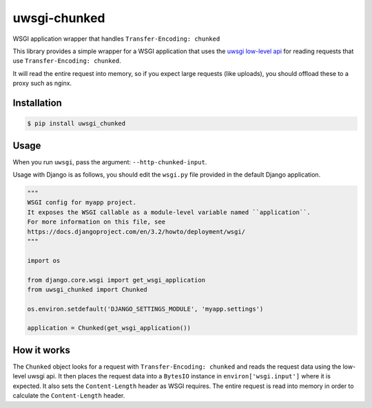 uwsgi-chunked
=============

WSGI application wrapper that handles ``Transfer-Encoding: chunked``

This library provides a simple wrapper for a WSGI application that uses the
`uwsgi low-level api <https://uwsgi-docs.readthedocs.io/en/latest/Chunked.html>`_
for reading requests that use ``Transfer-Encoding: chunked``.

It will read the entire request into memory, so if you expect large requests
(like uploads), you should offload these to a proxy such as nginx.

Installation
------------

.. code-block:: bash

    $ pip install uwsgi_chunked

Usage
-----

When you run ``uwsgi``, pass the argument: ``--http-chunked-input``.

Usage with Django is as follows, you should edit the ``wsgi.py`` file
provided in the default Django application.

.. code-block:: python

    """
    WSGI config for myapp project.
    It exposes the WSGI callable as a module-level variable named ``application``.
    For more information on this file, see
    https://docs.djangoproject.com/en/3.2/howto/deployment/wsgi/
    """

    import os

    from django.core.wsgi import get_wsgi_application
    from uwsgi_chunked import Chunked

    os.environ.setdefault('DJANGO_SETTINGS_MODULE', 'myapp.settings')

    application = Chunked(get_wsgi_application())

How it works
------------

The ``Chunked`` object looks for a request with
``Transfer-Encoding: chunked`` and reads the request data using the low-level
uwsgi api. It then places the request data into a ``BytesIO`` instance in
``environ['wsgi.input']`` where it is expected. It also sets the
``Content-Length`` header as WSGI requires. The entire request is read into
memory in order to calculate the ``Content-Length`` header.

